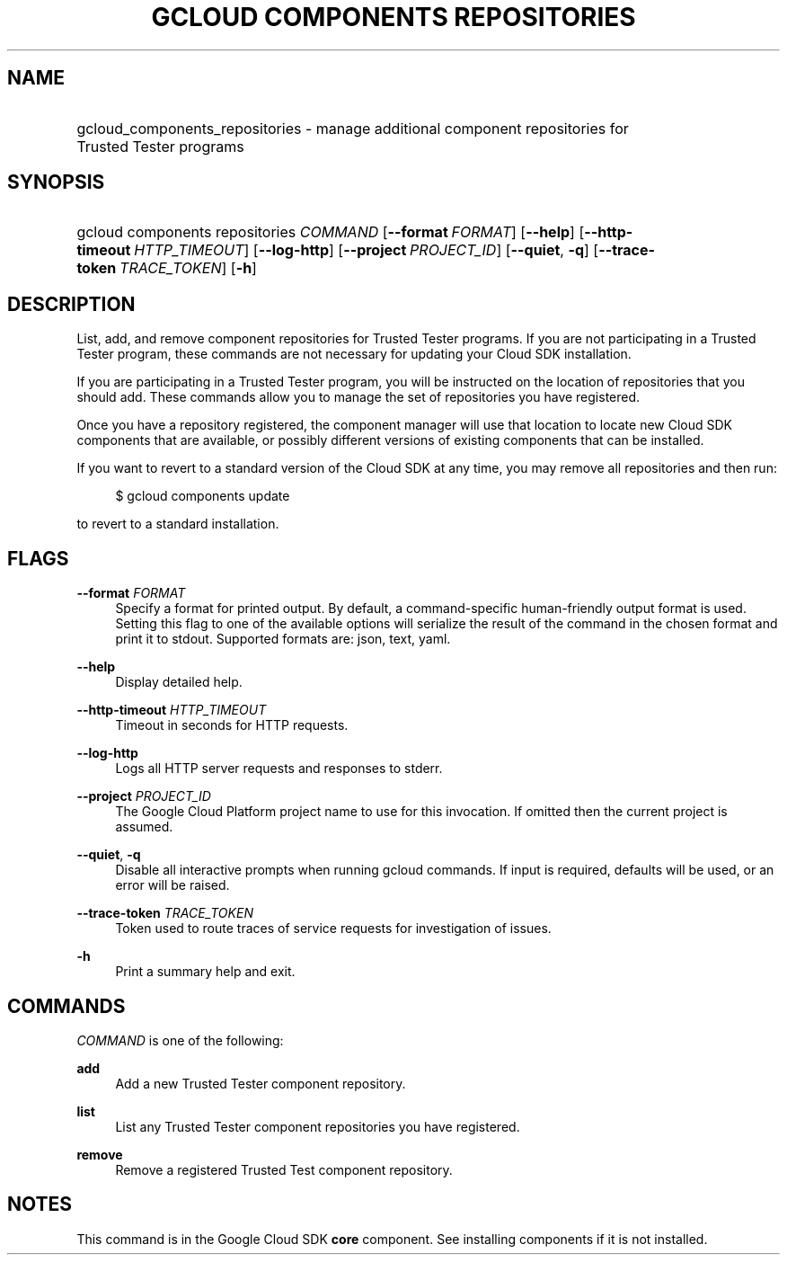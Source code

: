 .TH "GCLOUD COMPONENTS REPOSITORIES" "1" "" "" ""
.ie \n(.g .ds Aq \(aq
.el       .ds Aq '
.nh
.ad l
.SH "NAME"
.HP
gcloud_components_repositories \- manage additional component repositories for Trusted Tester programs
.SH "SYNOPSIS"
.HP
gcloud\ components\ repositories\ \fICOMMAND\fR [\fB\-\-format\fR\ \fIFORMAT\fR] [\fB\-\-help\fR] [\fB\-\-http\-timeout\fR\ \fIHTTP_TIMEOUT\fR] [\fB\-\-log\-http\fR] [\fB\-\-project\fR\ \fIPROJECT_ID\fR] [\fB\-\-quiet\fR,\ \fB\-q\fR] [\fB\-\-trace\-token\fR\ \fITRACE_TOKEN\fR] [\fB\-h\fR]
.SH "DESCRIPTION"
.sp
List, add, and remove component repositories for Trusted Tester programs\&. If you are not participating in a Trusted Tester program, these commands are not necessary for updating your Cloud SDK installation\&.
.sp
If you are participating in a Trusted Tester program, you will be instructed on the location of repositories that you should add\&. These commands allow you to manage the set of repositories you have registered\&.
.sp
Once you have a repository registered, the component manager will use that location to locate new Cloud SDK components that are available, or possibly different versions of existing components that can be installed\&.
.sp
If you want to revert to a standard version of the Cloud SDK at any time, you may remove all repositories and then run:
.sp
.if n \{\
.RS 4
.\}
.nf
$ gcloud components update
.fi
.if n \{\
.RE
.\}
.sp
to revert to a standard installation\&.
.SH "FLAGS"
.PP
\fB\-\-format\fR \fIFORMAT\fR
.RS 4
Specify a format for printed output\&. By default, a command\-specific human\-friendly output format is used\&. Setting this flag to one of the available options will serialize the result of the command in the chosen format and print it to stdout\&. Supported formats are:
json,
text,
yaml\&.
.RE
.PP
\fB\-\-help\fR
.RS 4
Display detailed help\&.
.RE
.PP
\fB\-\-http\-timeout\fR \fIHTTP_TIMEOUT\fR
.RS 4
Timeout in seconds for HTTP requests\&.
.RE
.PP
\fB\-\-log\-http\fR
.RS 4
Logs all HTTP server requests and responses to stderr\&.
.RE
.PP
\fB\-\-project\fR \fIPROJECT_ID\fR
.RS 4
The Google Cloud Platform project name to use for this invocation\&. If omitted then the current project is assumed\&.
.RE
.PP
\fB\-\-quiet\fR, \fB\-q\fR
.RS 4
Disable all interactive prompts when running gcloud commands\&. If input is required, defaults will be used, or an error will be raised\&.
.RE
.PP
\fB\-\-trace\-token\fR \fITRACE_TOKEN\fR
.RS 4
Token used to route traces of service requests for investigation of issues\&.
.RE
.PP
\fB\-h\fR
.RS 4
Print a summary help and exit\&.
.RE
.SH "COMMANDS"
.sp
\fICOMMAND\fR is one of the following:
.PP
\fBadd\fR
.RS 4
Add a new Trusted Tester component repository\&.
.RE
.PP
\fBlist\fR
.RS 4
List any Trusted Tester component repositories you have registered\&.
.RE
.PP
\fBremove\fR
.RS 4
Remove a registered Trusted Test component repository\&.
.RE
.SH "NOTES"
.sp
This command is in the Google Cloud SDK \fBcore\fR component\&. See installing components if it is not installed\&.
